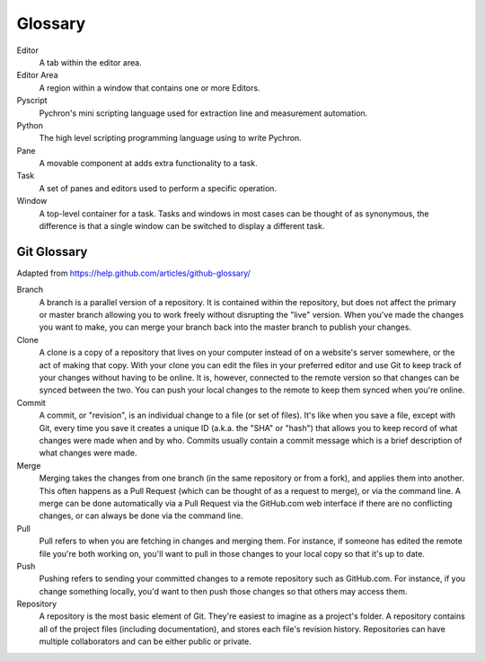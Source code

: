 Glossary
=====================

Editor
    A tab within the editor area.

Editor Area
    A region within a window that contains one or more Editors.

Pyscript
    Pychron's mini scripting language used for extraction line and measurement automation.

Python
    The high level scripting programming language using to write Pychron.

Pane
    A movable component at adds extra functionality to a task.

Task
    A set of panes and editors used to perform a specific operation.

Window
    A top-level container for a task. Tasks and windows in most cases can be thought of as synonymous, the difference is
    that a single window can be switched to display a different task.


Git Glossary
-------------------

Adapted from https://help.github.com/articles/github-glossary/

Branch
    A branch is a parallel version of a repository. It is contained within the repository, but does not affect the primary or master branch allowing you to work freely without disrupting the "live" version. When you've made the changes you want to make, you can merge your branch back into the master branch to publish your changes.
Clone
    A clone is a copy of a repository that lives on your computer instead of on a website's server somewhere, or the act of making that copy. With your clone you can edit the files in your preferred editor and use Git to keep track of your changes without having to be online. It is, however, connected to the remote version so that changes can be synced between the two. You can push your local changes to the remote to keep them synced when you're online.
Commit
    A commit, or "revision", is an individual change to a file (or set of files). It's like when you save a file, except with Git, every time you save it creates a unique ID (a.k.a. the "SHA" or "hash") that allows you to keep record of what changes were made when and by who. Commits usually contain a commit message which is a brief description of what changes were made.
Merge
    Merging takes the changes from one branch (in the same repository or from a fork), and applies them into another. This often happens as a Pull Request (which can be thought of as a request to merge), or via the command line. A merge can be done automatically via a Pull Request via the GitHub.com web interface if there are no conflicting changes, or can always be done via the command line.
Pull
    Pull refers to when you are fetching in changes and merging them. For instance, if someone has edited the remote file you're both working on, you'll want to pull in those changes to your local copy so that it's up to date.
Push
    Pushing refers to sending your committed changes to a remote repository such as GitHub.com. For instance, if you change something locally, you'd want to then push those changes so that others may access them.
Repository
    A repository is the most basic element of Git. They're easiest to imagine as a project's folder. A repository contains all of the project files (including documentation), and stores each file's revision history. Repositories can have multiple collaborators and can be either public or private.



